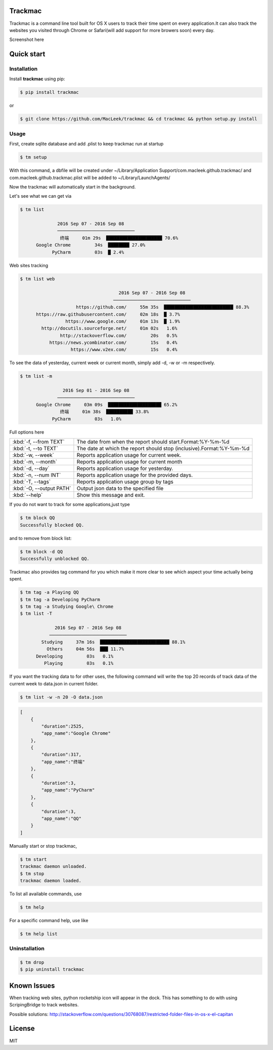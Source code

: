 Trackmac
-----------

Trackmac is a command line tool built for OS X users to track their time spent
on every application.It can also track the websites you visited through
Chrome or Safari(will add support for more browers soon) every day.

Screenshot here

.. image:: https://raw.githubusercontent.com/MacLeek/trackmac/master/screen.gif


Quick start
-----------

Installation
~~~~~~~~~~~~

Install **trackmac** using pip:

.. code:: bash

  $ pip install trackmac

or

.. code:: bash

  $ git clone https://github.com/MacLeek/trackmac && cd trackmac && python setup.py install


Usage
~~~~~

First, create sqlite database and add .plist to keep trackmac run at startup

.. code:: bash

  $ tm setup

With this command, a dbfile will be created under ~/Library/Application Support/com.macleek.github.trackmac/
and com.macleek.github.trackmac.plist will be added to ~/Library/LaunchAgents/

Now the trackmac will automatically start in the background.

Let's see what we can get via

.. code:: bash

  $ tm list

  	        2016 Sep 07 - 2016 Sep 08
	        ─────────────────────────────
	         终端     01m 29s  █████████████████████ 70.6%
	Google Chrome         34s  ████████ 27.0%
	      PyCharm         03s  █ 2.4%

Web sites tracking

.. code:: bash

  $ tm list web

  	                               2016 Sep 07 - 2016 Sep 08
	                             ─────────────────────────────
	               https://github.com/     55m 35s  ██████████████████████████ 88.3%
	https://raw.githubusercontent.com/     02m 18s  █ 3.7%
	           https://www.google.com/     01m 13s  █ 1.9%
	  http://docutils.sourceforge.net/     01m 02s   1.6%
	         http://stackoverflow.com/         20s   0.5%
	     https://news.ycombinator.com/         15s   0.4%
	             https://www.v2ex.com/         15s   0.4%


To see the data of yesterday, current week or current month, simply add -d, -w or -m respectively.

.. code:: bash

  $ tm list -m

	          2016 Sep 01 - 2016 Sep 08
	        ─────────────────────────────
	Google Chrome     03m 09s  ████████████████████ 65.2%
	         终端     01m 38s  ██████████ 33.8%
	      PyCharm         03s   1.0%

Full options here

+------------------------+------------------------------------+--------------------------------+
|:kbd:`-f, --from TEXT`  |The date from when the report should start.Format:%Y-%m-%d           |
+------------------------+------------------------------------+--------------------------------+
|:kbd:`-t, --to TEXT`    |The date at which the report should stop (inclusive).Format:%Y-%m-%d |
+------------------------+------------------------------------+--------------------------------+
|:kbd:`-w, --week`       |Reports application usage for current week.                          |
+------------------------+------------------------------------+--------------------------------+
|:kbd:`-m, --month`      |Reports application usage for current month                          |
+------------------------+------------------------------------+--------------------------------+
|:kbd:`-d, --day`        |Reports application usage for yesterday.                             |
+------------------------+------------------------------------+--------------------------------+
|:kbd:`-n, --num INT`    |Reports application usage for the provided days.                     |
+------------------------+------------------------------------+--------------------------------+
|:kbd:`-T, --tags`       |Reports application usage group by tags                              |
+------------------------+------------------------------------+--------------------------------+
|:kbd:`-O, --output PATH`|Output json data to the specified file                               |
+------------------------+------------------------------------+--------------------------------+
|:kbd:`--help`           |Show this message and exit.                                          |
+------------------------+------------------------------------+--------------------------------+

If you do not want to track for some applications,just type

.. code:: bash

  $ tm block QQ
  Successfully blocked QQ.

and to remove from block list:

.. code:: bash

  $ tm block -d QQ
  Successfully unblocked QQ.

Trackmac also provides tag command for you which make it more clear to see which aspect your time actually being spent.

.. code:: bash

  $ tm tag -a Playing QQ
  $ tm tag -a Developing PyCharm
  $ tm tag -a Studying Google\ Chrome
  $ tm list -T

  	       2016 Sep 07 - 2016 Sep 08
	     ─────────────────────────────
	  Studying     37m 16s  ██████████████████████████ 88.1%
	    Others     04m 56s  ███ 11.7%
	Developing         03s   0.1%
	   Playing         03s   0.1%


If you want the tracking data to for other uses,
the following command will write the top 20 records
of track data of the current week to data.json in current folder.

.. code:: bash

  $ tm list -w -n 20 -O data.json

.. code-block:: javascript

  [
      {
          "duration":2525,
          "app_name":"Google Chrome"
      },
      {
          "duration":317,
          "app_name":"终端"
      },
      {
          "duration":3,
          "app_name":"PyCharm"
      },
      {
          "duration":3,
          "app_name":"QQ"
      }
  ]


Manually start or stop trackmac,

.. code:: bash

  $ tm start
  trackmac daemon unloaded.
  $ tm stop
  trackmac daemon loaded.


To list all available commands, use

.. code:: bash

  $ tm help

For a specific command help, use like

.. code:: bash

  $ tm help list


Uninstallation
~~~~~~~~~~~~
.. code:: bash

  $ tm drop
  $ pip uninstall trackmac


Known Issues
-----------

When tracking web sites, python rocketship icon will appear in the dock.
This has something to do with using ScripingBridge to track websites.

Possible solutions:
http://stackoverflow.com/questions/30768087/restricted-folder-files-in-os-x-el-capitan


License
-------
MIT


